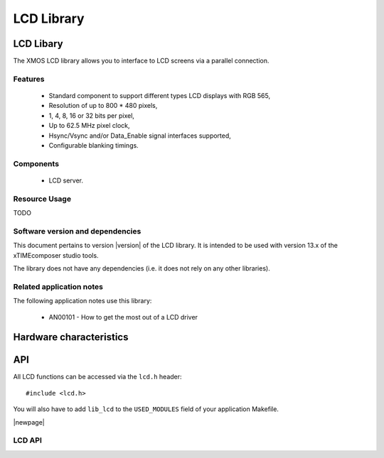 .. rheader::

   LCD |version|

LCD Library
===========

LCD Libary
-----------

The XMOS LCD library allows you to interface to LCD screens via a
parallel connection.

Features
........

   * Standard component to support different types LCD displays with RGB 565,
   * Resolution of up to 800 * 480 pixels,
   * 1, 4, 8, 16 or 32 bits per pixel,
   * Up to 62.5 MHz pixel clock,
   * Hsync/Vsync and/or Data_Enable signal interfaces supported,
   * Configurable blanking timings.

Components
...........

 * LCD server.
 
 
Resource Usage
..............

TODO

Software version and dependencies
.................................

This document pertains to version |version| of the LCD library. It is
intended to be used with version 13.x of the xTIMEcomposer studio tools.

The library does not have any dependencies (i.e. it does not rely on any
other libraries).

Related application notes
.........................

The following application notes use this library:

  * AN00101 - How to get the most out of a LCD driver

Hardware characteristics
------------------------


API
---

All LCD functions can be accessed via the ``lcd.h`` header::

  #include <lcd.h>

You will also have to add ``lib_lcd`` to the
``USED_MODULES`` field of your application Makefile.

|newpage|

LCD API
.......

.. doxygenfunction:: lcd_server
.. doxygenfunction:: lcd_init
.. doxygenfunction:: lcd_update
.. doxygenfunction:: lcd_req
.. doxygenfunction:: multibit_output_gpio
